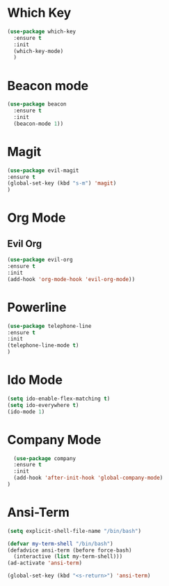 
* Which Key
#+BEGIN_SRC emacs-lisp
(use-package which-key
  :ensure t
  :init
  (which-key-mode)
  )
#+END_SRC

* Beacon mode
#+BEGIN_SRC emacs-lisp
(use-package beacon
  :ensure t
  :init
  (beacon-mode 1))
#+END_SRC

* Magit
  #+BEGIN_SRC emacs-lisp
    (use-package evil-magit
    :ensure t
    (global-set-key (kbd "s-m") 'magit)
    )
  #+END_SRC

* Org Mode
** Evil Org
   #+BEGIN_SRC emacs-lisp
     (use-package evil-org
     :ensure t
     :init
     (add-hook 'org-mode-hook 'evil-org-mode))
   #+END_SRC
* Powerline 
  #+BEGIN_SRC emacs-lisp
      (use-package telephone-line
      :ensure t
      :init 
      (telephone-line-mode t)
      )
  
  #+END_SRC
* Ido Mode
  #+BEGIN_SRC emacs-lisp
    (setq ido-enable-flex-matching t)
    (setq ido-everywhere t)
    (ido-mode 1)
  #+END_SRC
* Company Mode
  #+BEGIN_SRC emacs-lisp
  (use-package company
  :ensure t
  :init 
  (add-hook 'after-init-hook 'global-company-mode)
)
  #+END_SRC
* Ansi-Term
  #+BEGIN_SRC emacs-lisp
    (setq explicit-shell-file-name "/bin/bash")
  
    (defvar my-term-shell "/bin/bash")
    (defadvice ansi-term (before force-bash)
      (interactive (list my-term-shell)))
    (ad-activate 'ansi-term)

    (global-set-key (kbd "<s-return>") 'ansi-term)
  #+END_SRC
